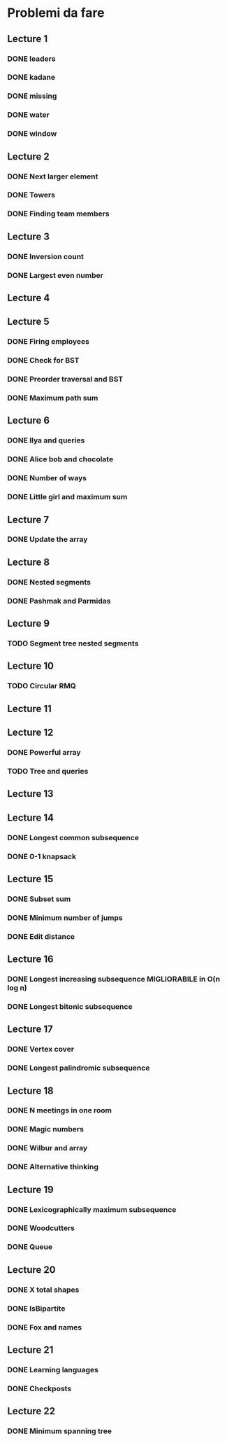 # -*- mode: org -*-
#+STARTUP: showall

* Problemi da fare

** Lecture 1
*** DONE leaders
*** DONE kadane
*** DONE missing
*** DONE water
*** DONE window

** Lecture 2
*** DONE Next larger element
*** DONE Towers
*** DONE Finding team members

** Lecture 3
*** DONE Inversion count
*** DONE Largest even number

** Lecture 4
** Lecture 5
*** DONE Firing employees
*** DONE Check for BST
*** DONE Preorder traversal and BST
*** DONE Maximum path sum

** Lecture 6
*** DONE Ilya and queries
*** DONE Alice bob and chocolate
*** DONE Number of ways
*** DONE Little girl and maximum sum

** Lecture 7
*** DONE Update the array

** Lecture 8
*** DONE Nested segments
*** DONE Pashmak and Parmidas

** Lecture 9
*** TODO Segment tree nested segments

** Lecture 10
*** TODO Circular RMQ

** Lecture 11
** Lecture 12
*** DONE Powerful array
*** TODO Tree and queries

** Lecture 13
** Lecture 14
*** DONE Longest common subsequence
*** DONE 0-1 knapsack

** Lecture 15
*** DONE Subset sum
*** DONE Minimum number of jumps
*** DONE Edit distance

** Lecture 16
*** DONE Longest increasing subsequence MIGLIORABILE in O(n log n)
*** DONE Longest bitonic subsequence

** Lecture 17
*** DONE Vertex cover
*** DONE Longest palindromic subsequence

** Lecture 18
*** DONE N meetings in one room
*** DONE Magic numbers
*** DONE Wilbur and array
*** DONE Alternative thinking

** Lecture 19
*** DONE Lexicographically maximum subsequence
*** DONE Woodcutters
*** DONE Queue

** Lecture 20
*** DONE X total shapes
*** DONE IsBipartite
*** DONE Fox and names

** Lecture 21
*** DONE Learning languages
*** DONE Checkposts

** Lecture 22
*** DONE Minimum spanning tree
